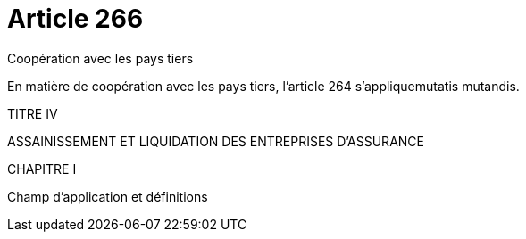 = Article 266

Coopération avec les pays tiers

En matière de coopération avec les pays tiers, l'article 264 s'appliquemutatis mutandis.

TITRE IV

ASSAINISSEMENT ET LIQUIDATION DES ENTREPRISES D'ASSURANCE

CHAPITRE I

Champ d'application et définitions